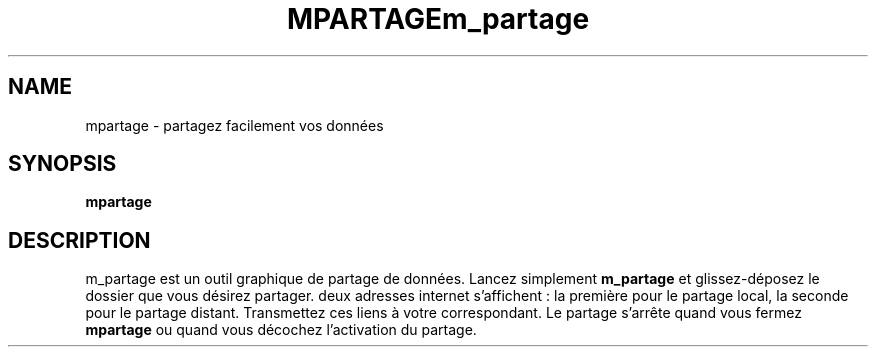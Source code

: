 .\" (C) Copyright 2014 arnault perret <arpinux@member.fsf.org>,
.TH MPARTAGE 1 "March 29, 2014"
.SH NAME
mpartage \- partagez facilement vos données
.SH SYNOPSIS
.B mpartage
.SH DESCRIPTION
m_partage est un outil graphique de partage de données.
Lancez simplement
.B m_partage
et glissez-déposez le dossier que vous désirez partager.
deux adresses internet s'affichent : la première pour le
partage local, la seconde pour le partage distant.
Transmettez ces liens à votre correspondant.
Le partage s'arrête quand vous fermez
.B mpartage
ou quand vous décochez l'activation du partage.
.PP
.TH m_partage
